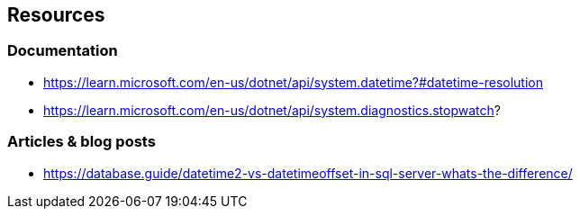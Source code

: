== Resources

=== Documentation

* https://learn.microsoft.com/en-us/dotnet/api/system.datetime?#datetime-resolution
* https://learn.microsoft.com/en-us/dotnet/api/system.diagnostics.stopwatch?

=== Articles & blog posts

* https://database.guide/datetime2-vs-datetimeoffset-in-sql-server-whats-the-difference/